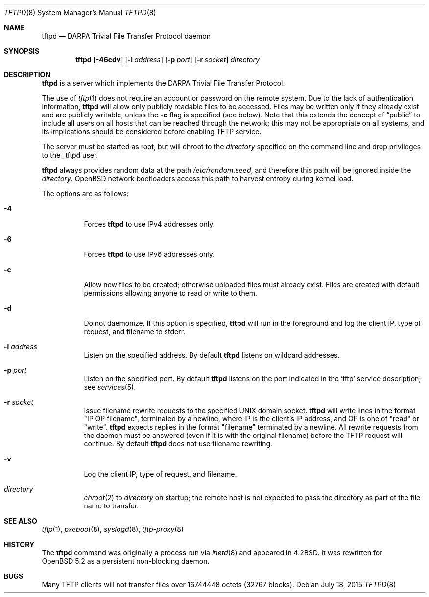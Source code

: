 .\"   $OpenBSD: tftpd.8,v 1.5 2015/07/18 05:32:56 mcbride Exp $
.\"
.\" Copyright (c) 1983, 1991 The Regents of the University of California.
.\" All rights reserved.
.\"
.\" Redistribution and use in source and binary forms, with or without
.\" modification, are permitted provided that the following conditions
.\" are met:
.\" 1. Redistributions of source code must retain the above copyright
.\"    notice, this list of conditions and the following disclaimer.
.\" 2. Redistributions in binary form must reproduce the above copyright
.\"    notice, this list of conditions and the following disclaimer in the
.\"    documentation and/or other materials provided with the distribution.
.\" 3. Neither the name of the University nor the names of its contributors
.\"    may be used to endorse or promote products derived from this software
.\"    without specific prior written permission.
.\"
.\" THIS SOFTWARE IS PROVIDED BY THE REGENTS AND CONTRIBUTORS ``AS IS'' AND
.\" ANY EXPRESS OR IMPLIED WARRANTIES, INCLUDING, BUT NOT LIMITED TO, THE
.\" IMPLIED WARRANTIES OF MERCHANTABILITY AND FITNESS FOR A PARTICULAR PURPOSE
.\" ARE DISCLAIMED.  IN NO EVENT SHALL THE REGENTS OR CONTRIBUTORS BE LIABLE
.\" FOR ANY DIRECT, INDIRECT, INCIDENTAL, SPECIAL, EXEMPLARY, OR CONSEQUENTIAL
.\" DAMAGES (INCLUDING, BUT NOT LIMITED TO, PROCUREMENT OF SUBSTITUTE GOODS
.\" OR SERVICES; LOSS OF USE, DATA, OR PROFITS; OR BUSINESS INTERRUPTION)
.\" HOWEVER CAUSED AND ON ANY THEORY OF LIABILITY, WHETHER IN CONTRACT, STRICT
.\" LIABILITY, OR TORT (INCLUDING NEGLIGENCE OR OTHERWISE) ARISING IN ANY WAY
.\" OUT OF THE USE OF THIS SOFTWARE, EVEN IF ADVISED OF THE POSSIBILITY OF
.\" SUCH DAMAGE.
.\"
.\"	from: @(#)tftpd.8	6.7 (Berkeley) 5/13/91
.\"
.Dd $Mdocdate: July 18 2015 $
.Dt TFTPD 8
.Os
.Sh NAME
.Nm tftpd
.Nd DARPA Trivial File Transfer Protocol daemon
.Sh SYNOPSIS
.Nm tftpd
.Op Fl 46cdv
.Op Fl l Ar address
.Op Fl p Ar port
.Op Fl r Ar socket
.Ar directory
.Sh DESCRIPTION
.Nm
is a server which implements the
.Tn DARPA
Trivial File Transfer Protocol.
.Pp
The use of
.Xr tftp 1
does not require an account or password on the remote system.
Due to the lack of authentication information,
.Nm
will allow only publicly readable files to be accessed.
Files may be written only if they already exist and are publicly writable,
unless the
.Fl c
flag is specified
.Pq see below .
Note that this extends the concept of
.Dq public
to include
all users on all hosts that can be reached through the network;
this may not be appropriate on all systems, and its implications
should be considered before enabling TFTP service.
.Pp
The server must be started as root, but will chroot to the
.Ar directory
specified on the command line and drop privileges to the _tftpd user.
.Pp
.Nm tftpd
always provides random data at the path
.Pa /etc/random.seed ,
and therefore this path will be ignored inside the
.Ar directory .
.Ox
network bootloaders access this path to harvest entropy during
kernel load.
.Pp
The options are as follows:
.Bl -tag -width Ds
.It Fl 4
Forces
.Nm
to use IPv4 addresses only.
.It Fl 6
Forces
.Nm
to use IPv6 addresses only.
.It Fl c
Allow new files to be created;
otherwise uploaded files must already exist.
Files are created with default permissions
allowing anyone to read or write to them.
.It Fl d
Do not daemonize.
If this option is specified,
.Nm
will run in the foreground and log
the client IP, type of request, and filename to stderr.
.It Fl l Ar address
Listen on the specified address.
By default
.Nm
listens on wildcard addresses.
.It Fl p Ar port
Listen on the specified port.
By default
.Nm
listens on the port indicated in the
.Ql tftp
service description; see
.Xr services 5 .
.It Fl r Ar socket
Issue filename rewrite requests to the specified UNIX domain socket.
.Nm
will write lines in the format "IP OP filename", terminated by a newline,
where IP is the client's IP address, and OP is one of "read" or "write".
.Nm
expects replies in the format "filename" terminated by a newline.
All rewrite requests from the daemon must be answered
(even if it is with the original filename)
before the TFTP request will continue.
By default
.Nm
does not use filename rewriting.
.It Fl v
Log the client IP, type of request, and filename.
.It Ar directory
.Xr chroot 2
to
.Ar directory
on startup;
the remote host is not expected to pass the directory
as part of the file name to transfer.
.El
.Sh SEE ALSO
.Xr tftp 1 ,
.Xr pxeboot 8 ,
.Xr syslogd 8 ,
.Xr tftp-proxy 8
.Sh HISTORY
The
.Nm
command was originally a process run via
.Xr inetd 8
and appeared in
.Bx 4.2 .
It was rewritten for
.Ox 5.2
as a persistent non-blocking daemon.
.Sh BUGS
Many TFTP clients will not transfer files over 16744448 octets
.Pq 32767 blocks .
